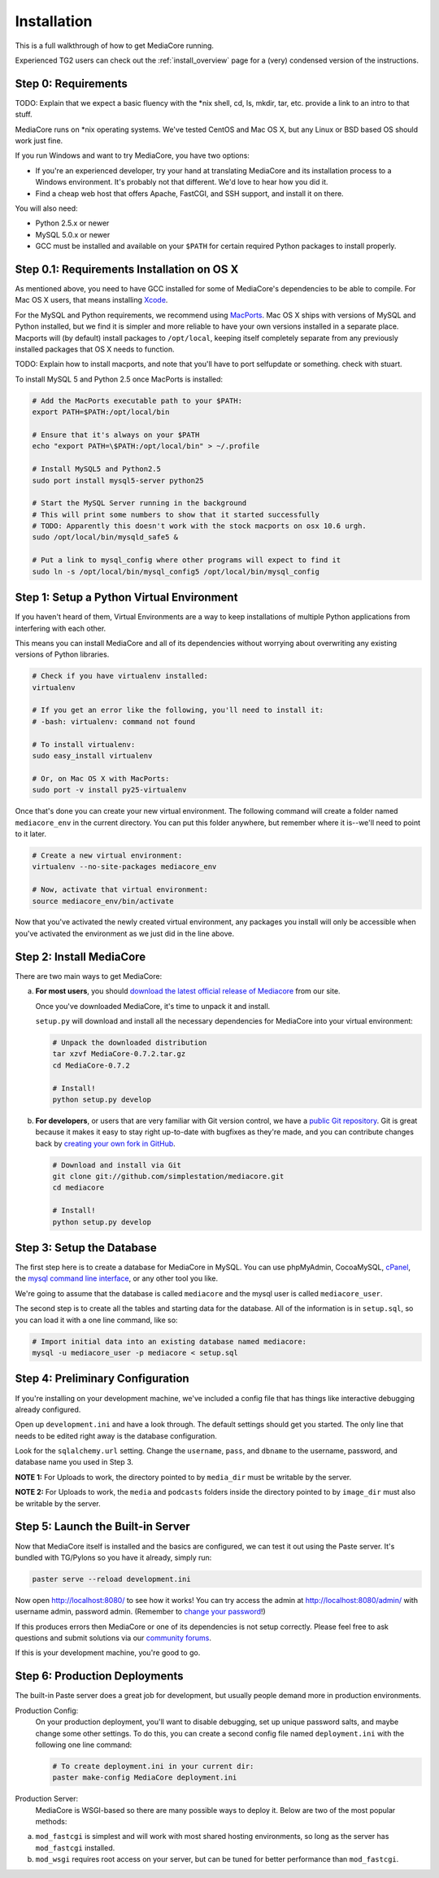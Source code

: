 .. _install_toplevel:

============
Installation
============

This is a full walkthrough of how to get MediaCore running.

Experienced TG2 users can check out the :ref:`install_overview` page for a
(very) condensed version of the instructions.

Step 0: Requirements
--------------------

TODO: Explain that we expect a basic fluency with the \*nix shell, cd, ls, mkdir, tar, etc.
provide a link to an intro to that stuff.

MediaCore runs on \*nix operating systems. We've tested CentOS and
Mac OS X, but any Linux or BSD based OS should work just fine.

If you run Windows and want to try MediaCore, you have two options:

* If you're an experienced developer, try your hand at translating MediaCore
  and its installation process to a Windows environment. It's probably not
  that different. We'd love to hear how you did it.
* Find a cheap web host that offers Apache, FastCGI, and SSH support, and
  install it on there.

You will also need:

* Python 2.5.x or newer
* MySQL 5.0.x or newer
* GCC must be installed and available on your ``$PATH`` for certain required
  Python packages to install properly.


Step 0.1: Requirements Installation on OS X
-------------------------------------------

As mentioned above, you need to have GCC installed for some of MediaCore's
dependencies to be able to compile. For Mac OS X users, that means installing
`Xcode <http://developer.apple.com/tools/xcode/>`_.

For the MySQL and Python requirements, we recommend using `MacPorts <http://www.macports.org/>`_.
Mac OS X ships with versions of MySQL and Python installed, but we find it is
simpler and more reliable to have your own versions installed in a separate
place. Macports will (by default) install packages to ``/opt/local``, keeping itself
completely separate from any previously installed packages that OS X needs to
function.

TODO: Explain how to install macports, and note that you'll have to port selfupdate or something. check with stuart.

To install MySQL 5 and Python 2.5 once MacPorts is installed:

.. sourcecode:: bash

    # Add the MacPorts executable path to your $PATH:
    export PATH=$PATH:/opt/local/bin

    # Ensure that it's always on your $PATH
    echo "export PATH=\$PATH:/opt/local/bin" > ~/.profile

    # Install MySQL5 and Python2.5
    sudo port install mysql5-server python25

    # Start the MySQL Server running in the background
    # This will print some numbers to show that it started successfully
    # TODO: Apparently this doesn't work with the stock macports on osx 10.6 urgh.
    sudo /opt/local/bin/mysqld_safe5 &

    # Put a link to mysql_config where other programs will expect to find it
    sudo ln -s /opt/local/bin/mysql_config5 /opt/local/bin/mysql_config


Step 1: Setup a Python Virtual Environment
------------------------------------------

If you haven't heard of them, Virtual Environments are a way to keep
installations of multiple Python applications from interfering with each
other.

This means you can install MediaCore and all of its dependencies without
worrying about overwriting any existing versions of Python libraries.

.. sourcecode:: bash

   # Check if you have virtualenv installed:
   virtualenv

   # If you get an error like the following, you'll need to install it:
   # -bash: virtualenv: command not found

   # To install virtualenv:
   sudo easy_install virtualenv

   # Or, on Mac OS X with MacPorts:
   sudo port -v install py25-virtualenv

Once that's done you can create your new virtual environment. The following
command will create a folder named ``mediacore_env`` in the current directory.
You can put this folder anywhere, but remember where it is--we'll need to
point to it later.

.. sourcecode:: bash

   # Create a new virtual environment:
   virtualenv --no-site-packages mediacore_env

   # Now, activate that virtual environment:
   source mediacore_env/bin/activate


Now that you've activated the newly created virtual environment, any packages
you install will only be accessible when you've activated the environment as
we just did in the line above.


Step 2: Install MediaCore
-------------------------
There are two main ways to get MediaCore:

a. **For most users**, you should `download the latest official release of
   Mediacore <http://getmediacore.com/download>`_ from our site.

   Once you've downloaded MediaCore, it's time to unpack it and install.

   ``setup.py`` will download and install all the necessary dependencies
   for MediaCore into your virtual environment:

   .. sourcecode:: bash

      # Unpack the downloaded distribution
      tar xzvf MediaCore-0.7.2.tar.gz
      cd MediaCore-0.7.2

      # Install!
      python setup.py develop

b. **For developers**, or users that are very familiar with Git
   version control, we have a `public Git repository
   <http://github.com/simplestation/mediacore/>`_. Git is great because
   it makes it easy to stay right up-to-date with bugfixes as they're made, and
   you can contribute changes back by `creating your own fork in GitHub
   <http://help.github.com/forking/>`_.

   .. sourcecode:: bash

      # Download and install via Git
      git clone git://github.com/simplestation/mediacore.git
      cd mediacore

      # Install!
      python setup.py develop


Step 3: Setup the Database
--------------------------

The first step here is to create a database for MediaCore in MySQL. You can
use phpMyAdmin, CocoaMySQL, `cPanel
<http://www.siteground.com/tutorials/php-mysql/mysql_database_user.htm>`_, the
`mysql command line interface
<http://www.debuntu.org/how-to-create-a-mysql-database-and-set-privileges-to-a-user>`_,
or any other tool you like.

We're going to assume that the database is called ``mediacore`` and the mysql
user is called ``mediacore_user``.

The second step is to create all the tables and starting data for the
database. All of the information is in ``setup.sql``, so you can load it
with a one line command, like so:

.. sourcecode:: bash

   # Import initial data into an existing database named mediacore:
   mysql -u mediacore_user -p mediacore < setup.sql


Step 4: Preliminary Configuration
---------------------------------

If you're installing on your development machine, we've included a config
file that has things like interactive debugging already configured.

Open up ``development.ini`` and have a look through. The default settings
should get you started. The only line that needs to be edited right away is
the database configuration.

Look for the ``sqlalchemy.url`` setting. Change the ``username``, ``pass``,
and ``dbname`` to the username, password, and database name you used in
Step 3.

**NOTE 1:** For Uploads to work, the directory pointed to by ``media_dir``
must be writable by the server.

**NOTE 2:** For Uploads to work, the ``media`` and ``podcasts`` folders inside
the directory pointed to by ``image_dir`` must also be writable by the server.


Step 5: Launch the Built-in Server
----------------------------------

Now that MediaCore itself is installed and the basics are configured,
we can test it out using the Paste server. It's bundled with TG/Pylons
so you have it already, simply run:

.. sourcecode:: bash

   paster serve --reload development.ini

Now open http://localhost:8080/ to see how it works! You can try access
the admin at http://localhost:8080/admin/ with username admin, password
admin. (Remember to `change your password
<http://localhost:8080/admin/settings/users/1>`_!)

If this produces errors then MediaCore or one of its dependencies is not
setup correctly. Please feel free to ask questions and submit solutions
via our `community forums <http://getmediacore.com/>`_.

If this is your development machine, you're good to go.



Step 6: Production Deployments
------------------------------

The built-in Paste server does a great job for development, but usually
people demand more in production environments.

Production Config:
   On your production deployment, you'll want to disable debugging, set up unique
   password salts, and maybe change some other settings. To do this, you can
   create a second config file named ``deployment.ini`` with the following one
   line command:

   .. sourcecode:: bash

      # To create deployment.ini in your current dir:
      paster make-config MediaCore deployment.ini

Production Server:
   MediaCore is WSGI-based so there are many possible ways to deploy it.
   Below are two of the most popular methods:

a. ``mod_fastcgi`` is simplest and will work with most shared hosting
   environments, so long as the server has ``mod_fastcgi`` installed.

   .. toctree::

       apache-fastcgi

b. ``mod_wsgi`` requires root access on your server, but can be tuned
   for better performance than ``mod_fastcgi``.

   .. toctree::

      apache-wsgi

